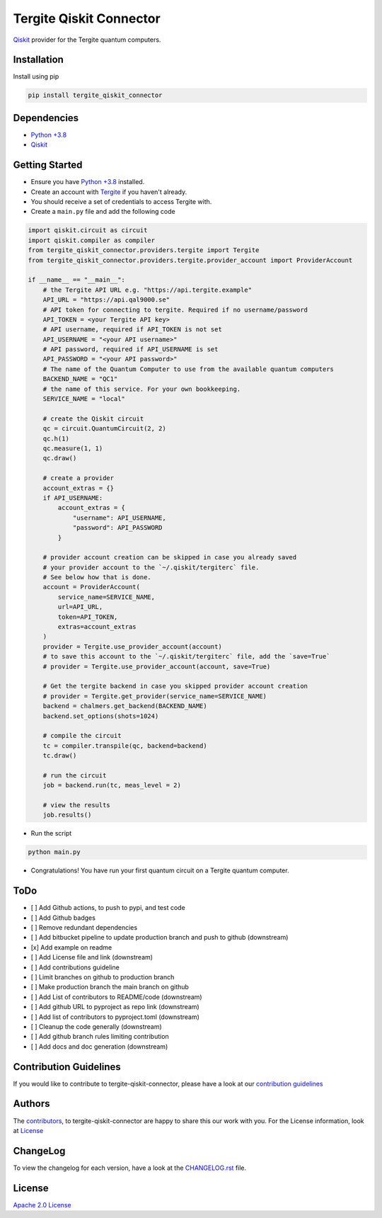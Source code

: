 Tergite Qiskit Connector
========================

`Qiskit <https://github.com/Qiskit/qiskit>`_ provider for the Tergite quantum computers.

Installation
------------

Install using pip

.. code:: shell

    pip install tergite_qiskit_connector

Dependencies
------------

- `Python +3.8 <https://www.python.org/>`_
- `Qiskit <https://github.com/Qiskit/qiskit>`_

Getting Started
---------------

- Ensure you have `Python +3.8 <https://www.python.org/>`_ installed.
- Create an account with `Tergite <https://www.qal9000.se/>`_ if you haven't already.
- You should receive a set of credentials to access Tergite with.
- Create a ``main.py`` file and add the following code

.. code:: python

    import qiskit.circuit as circuit
    import qiskit.compiler as compiler
    from tergite_qiskit_connector.providers.tergite import Tergite
    from tergite_qiskit_connector.providers.tergite.provider_account import ProviderAccount

    if __name__ == "__main__":
        # the Tergite API URL e.g. "https://api.tergite.example"
        API_URL = "https://api.qal9000.se"
        # API token for connecting to tergite. Required if no username/password
        API_TOKEN = <your Tergite API key>
        # API username, required if API_TOKEN is not set
        API_USERNAME = "<your API username>"
        # API password, required if API_USERNAME is set
        API_PASSWORD = "<your API password>"
        # The name of the Quantum Computer to use from the available quantum computers
        BACKEND_NAME = "QC1"
        # the name of this service. For your own bookkeeping.
        SERVICE_NAME = "local"

        # create the Qiskit circuit
        qc = circuit.QuantumCircuit(2, 2)
        qc.h(1)
        qc.measure(1, 1)
        qc.draw()

        # create a provider
        account_extras = {}
        if API_USERNAME:
            account_extras = {
                "username": API_USERNAME,
                "password": API_PASSWORD
            }

        # provider account creation can be skipped in case you already saved
        # your provider account to the `~/.qiskit/tergiterc` file.
        # See below how that is done.
        account = ProviderAccount(
            service_name=SERVICE_NAME,
            url=API_URL,
            token=API_TOKEN,
            extras=account_extras
        )
        provider = Tergite.use_provider_account(account)
        # to save this account to the `~/.qiskit/tergiterc` file, add the `save=True`
        # provider = Tergite.use_provider_account(account, save=True)

        # Get the tergite backend in case you skipped provider account creation
        # provider = Tergite.get_provider(service_name=SERVICE_NAME)
        backend = chalmers.get_backend(BACKEND_NAME)
        backend.set_options(shots=1024)

        # compile the circuit
        tc = compiler.transpile(qc, backend=backend)
        tc.draw()

        # run the circuit
        job = backend.run(tc, meas_level = 2)

        # view the results
        job.results()

- Run the script

.. code:: shell

    python main.py

- Congratulations! You have run your first quantum circuit on a Tergite quantum computer.

ToDo
----

- [ ] Add Github actions, to push to pypi, and test code
- [ ] Add Github badges
- [ ] Remove redundant dependencies
- [ ] Add bitbucket pipeline to update production branch
  and push to github (downstream)
- [x] Add example on readme
- [ ] Add License file and link (downstream)
- [ ] Add contributions guideline
- [ ] Limit branches on github to production branch
- [ ] Make production branch the main branch on github
- [ ] Add List of contributors to README/code (downstream)
- [ ] Add github URL to pyproject as repo link (downstream)
- [ ] Add list of contributors to pyproject.toml (downstream)
- [ ] Cleanup the code generally (downstream)
- [ ] Add github branch rules limiting contribution
- [ ] Add docs and doc generation (downstream)

Contribution Guidelines
-----------------------

If you would like to contribute to tergite-qiskit-connector, please have a look at our
`contribution guidelines <./CONTRIBUTING.rst>`_

Authors
-------

The `contributors <./CONTRIBUTORS.rst>`_, to tergite-qiskit-connector are happy to
share this our work with you. For the License information, look at `License <#license>`_

ChangeLog
---------

To view the changelog for each version, have a look at
the `CHANGELOG.rst <./CHANGELOG.rst>`_ file.


License
-------

`Apache 2.0 License <./LICENSE.txt>`_
